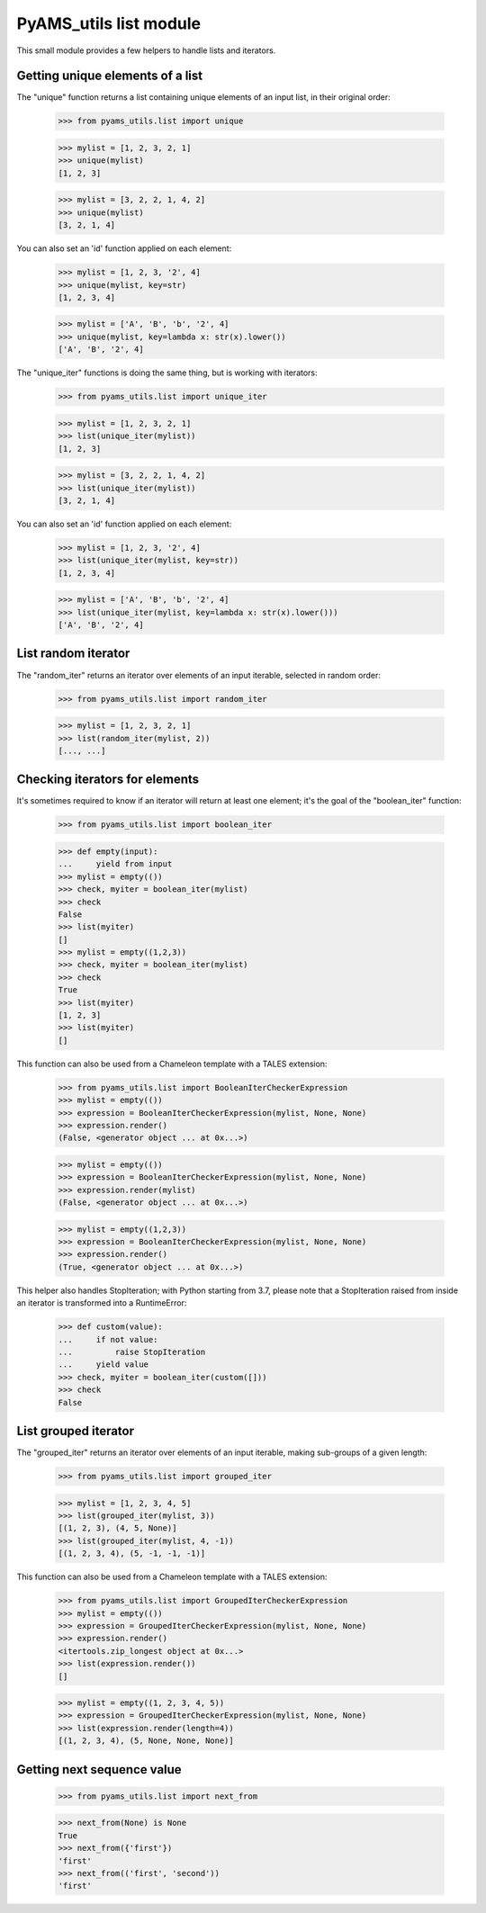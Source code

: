 
=======================
PyAMS_utils list module
=======================

This small module provides a few helpers to handle lists and iterators.


Getting unique elements of a list
---------------------------------

The "unique" function returns a list containing unique elements of an input list, in their
original order:

    >>> from pyams_utils.list import unique

    >>> mylist = [1, 2, 3, 2, 1]
    >>> unique(mylist)
    [1, 2, 3]

    >>> mylist = [3, 2, 2, 1, 4, 2]
    >>> unique(mylist)
    [3, 2, 1, 4]

You can also set an 'id' function applied on each element:

    >>> mylist = [1, 2, 3, '2', 4]
    >>> unique(mylist, key=str)
    [1, 2, 3, 4]

    >>> mylist = ['A', 'B', 'b', '2', 4]
    >>> unique(mylist, key=lambda x: str(x).lower())
    ['A', 'B', '2', 4]

The "unique_iter" functions is doing the same thing, but is working with iterators:

    >>> from pyams_utils.list import unique_iter

    >>> mylist = [1, 2, 3, 2, 1]
    >>> list(unique_iter(mylist))
    [1, 2, 3]

    >>> mylist = [3, 2, 2, 1, 4, 2]
    >>> list(unique_iter(mylist))
    [3, 2, 1, 4]

You can also set an 'id' function applied on each element:

    >>> mylist = [1, 2, 3, '2', 4]
    >>> list(unique_iter(mylist, key=str))
    [1, 2, 3, 4]

    >>> mylist = ['A', 'B', 'b', '2', 4]
    >>> list(unique_iter(mylist, key=lambda x: str(x).lower()))
    ['A', 'B', '2', 4]


List random iterator
--------------------

The "random_iter" returns an iterator over elements of an input iterable, selected in random
order:

    >>> from pyams_utils.list import random_iter

    >>> mylist = [1, 2, 3, 2, 1]
    >>> list(random_iter(mylist, 2))
    [..., ...]


Checking iterators for elements
-------------------------------

It's sometimes required to know if an iterator will return at least one element; it's the goal
of the "boolean_iter" function:

    >>> from pyams_utils.list import boolean_iter

    >>> def empty(input):
    ...     yield from input
    >>> mylist = empty(())
    >>> check, myiter = boolean_iter(mylist)
    >>> check
    False
    >>> list(myiter)
    []
    >>> mylist = empty((1,2,3))
    >>> check, myiter = boolean_iter(mylist)
    >>> check
    True
    >>> list(myiter)
    [1, 2, 3]
    >>> list(myiter)
    []

This function can also be used from a Chameleon template with a TALES extension:

    >>> from pyams_utils.list import BooleanIterCheckerExpression
    >>> mylist = empty(())
    >>> expression = BooleanIterCheckerExpression(mylist, None, None)
    >>> expression.render()
    (False, <generator object ... at 0x...>)

    >>> mylist = empty(())
    >>> expression = BooleanIterCheckerExpression(mylist, None, None)
    >>> expression.render(mylist)
    (False, <generator object ... at 0x...>)

    >>> mylist = empty((1,2,3))
    >>> expression = BooleanIterCheckerExpression(mylist, None, None)
    >>> expression.render()
    (True, <generator object ... at 0x...>)

This helper also handles StopIteration; with Python starting from 3.7,
please note that a StopIteration raised from inside an iterator is transformed
into a RuntimeError:

    >>> def custom(value):
    ...     if not value:
    ...         raise StopIteration
    ...     yield value
    >>> check, myiter = boolean_iter(custom([]))
    >>> check
    False


List grouped iterator
---------------------

The "grouped_iter" returns an iterator over elements of an input iterable, making sub-groups of
a given length:

    >>> from pyams_utils.list import grouped_iter

    >>> mylist = [1, 2, 3, 4, 5]
    >>> list(grouped_iter(mylist, 3))
    [(1, 2, 3), (4, 5, None)]
    >>> list(grouped_iter(mylist, 4, -1))
    [(1, 2, 3, 4), (5, -1, -1, -1)]

This function can also be used from a Chameleon template with a TALES extension:

    >>> from pyams_utils.list import GroupedIterCheckerExpression
    >>> mylist = empty(())
    >>> expression = GroupedIterCheckerExpression(mylist, None, None)
    >>> expression.render()
    <itertools.zip_longest object at 0x...>
    >>> list(expression.render())
    []

    >>> mylist = empty((1, 2, 3, 4, 5))
    >>> expression = GroupedIterCheckerExpression(mylist, None, None)
    >>> list(expression.render(length=4))
    [(1, 2, 3, 4), (5, None, None, None)]


Getting next sequence value
---------------------------

    >>> from pyams_utils.list import next_from

    >>> next_from(None) is None
    True
    >>> next_from({'first'})
    'first'
    >>> next_from(('first', 'second'))
    'first'
